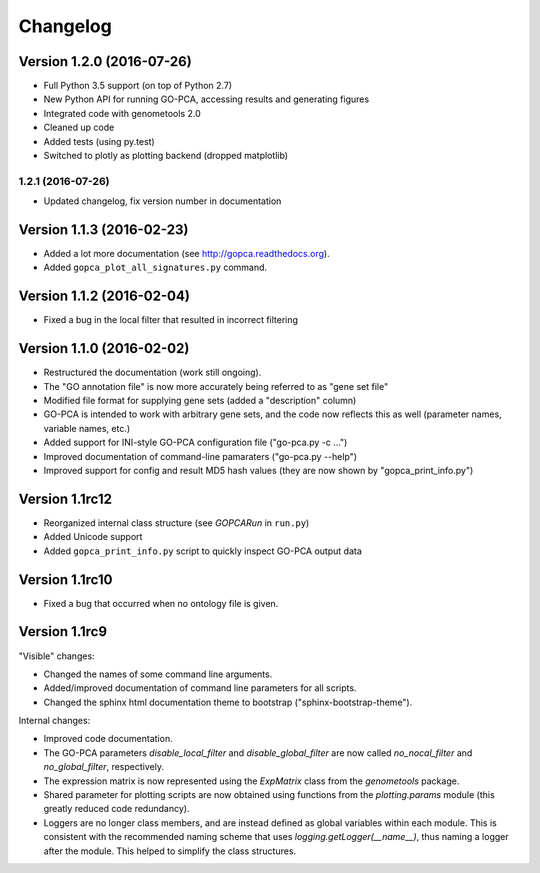 ..
    Copyright (c) 2015, 2016 Florian Wagner
    
    This file is part of GO-PCA.
    
    GO-PCA is free software: you can redistribute it and/or modify
    it under the terms of the GNU General Public License, Version 3,
    as published by the Free Software Foundation.
    
    This program is distributed in the hope that it will be useful,
    but WITHOUT ANY WARRANTY; without even the implied warranty of
    MERCHANTABILITY or FITNESS FOR A PARTICULAR PURPOSE.  See the
    GNU General Public License for more details.
    
    You should have received a copy of the GNU General Public License
    along with this program. If not, see <http://www.gnu.org/licenses/>.


Changelog
=========

Version 1.2.0 (2016-07-26)
--------------------------

- Full Python 3.5 support (on top of Python 2.7)
- New Python API for running GO-PCA, accessing results and generating figures
- Integrated code with genometools 2.0
- Cleaned up code
- Added tests (using py.test)
- Switched to plotly as plotting backend (dropped matplotlib)

1.2.1 (2016-07-26)
~~~~~~~~~~~~~~~~~~

- Updated changelog, fix version number in documentation

Version 1.1.3 (2016-02-23)
--------------------------

- Added a lot more documentation (see http://gopca.readthedocs.org).
- Added ``gopca_plot_all_signatures.py`` command.

Version 1.1.2 (2016-02-04)
--------------------------

- Fixed a bug in the local filter that resulted in incorrect filtering

Version 1.1.0 (2016-02-02)
--------------------------
- Restructured the documentation (work still ongoing).
- The "GO annotation file" is now more accurately being referred to as
  "gene set file"
- Modified file format for supplying gene sets (added a "description" column)
- GO-PCA is intended to work with arbitrary gene sets, and the code now
  reflects this as well (parameter names, variable names, etc.)
- Added support for INI-style GO-PCA configuration file ("go-pca.py -c ...")
- Improved documentation of command-line pamaraters ("go-pca.py --help")
- Improved support for config and result MD5 hash values
  (they are now shown by "gopca_print_info.py")

Version 1.1rc12
---------------
- Reorganized internal class structure (see `GOPCARun` in ``run.py``)
- Added Unicode support
- Added ``gopca_print_info.py`` script to quickly inspect GO-PCA output data

Version 1.1rc10
---------------

- Fixed a bug that occurred when no ontology file is given.

Version 1.1rc9
--------------

"Visible" changes:

- Changed the names of some command line arguments.
- Added/improved documentation of command line parameters for all scripts.
- Changed the sphinx html documentation theme to bootstrap
  ("sphinx-bootstrap-theme").

Internal changes:

- Improved code documentation.
- The GO-PCA parameters `disable_local_filter` and `disable_global_filter` are
  now called `no_nocal_filter` and `no_global_filter`, respectively.
- The expression matrix is now represented using the `ExpMatrix` class from the
  `genometools` package.
- Shared parameter for plotting scripts are now obtained using functions from
  the `plotting.params` module (this greatly reduced code redundancy).
- Loggers are no longer class members, and are instead defined as global
  variables within each module. This is consistent with the recommended naming
  scheme that uses `logging.getLogger(__name__)`, thus naming a logger after
  the module. This helped to simplify the class structures.
